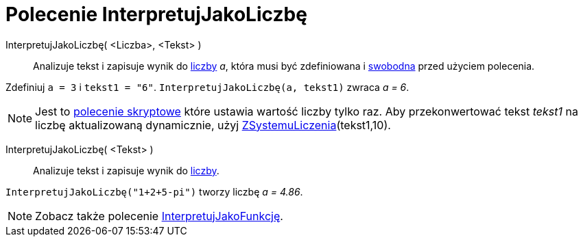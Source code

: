 = Polecenie InterpretujJakoLiczbę
:page-en: commands/ParseToNumber
ifdef::env-github[:imagesdir: /en/modules/ROOT/assets/images]

InterpretujJakoLiczbę( <Liczba>, <Tekst> )::
  Analizuje tekst i zapisuje wynik do xref:/Numbers_and_Angles.adoc[liczby] _a_, która musi być zdefiniowana i
  xref:/Obiekty_Swobodne_Zależne_i_Pomocnicze.adoc[swobodna] przed użyciem polecenia.

[EXAMPLE]
====

Zdefiniuj `++ a = 3++` i `++ tekst1 = "6"++`. `++ InterpretujJakoLiczbę(a, tekst1)++` zwraca _a = 6_.

====

[NOTE]
====

Jest to xref:/commands//Skrypty_Polecenia.adoc[polecenie skryptowe] które ustawia wartość liczby tylko raz. 
Aby przekonwertować tekst _tekst1_ na liczbę aktualizowaną dynamicznie, użyj xref:/commands/ZSystemuLiczenia.adoc[ZSystemuLiczenia](tekst1,10).

====

InterpretujJakoLiczbę( <Tekst> )::
  Analizuje tekst i zapisuje wynik do xref:/Liczby_i_Kąty.adoc[liczby].

[EXAMPLE]
====

`++InterpretujJakoLiczbę("1+2+5-pi")++` tworzy liczbę _a = 4.86_.

====

[NOTE]
====

Zobacz także polecenie xref:/commands/InterpretujJakoFunkcję.adoc[InterpretujJakoFunkcję].

====
